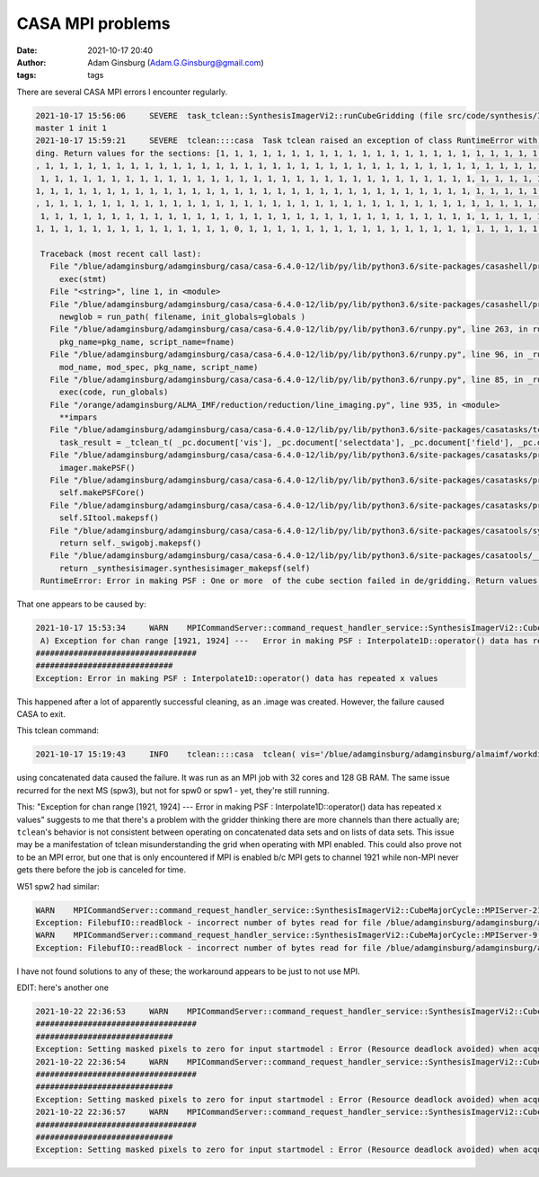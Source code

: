 CASA MPI problems
#################
:date: 2021-10-17 20:40 
:author: Adam Ginsburg (Adam.G.Ginsburg@gmail.com)
:tags: tags


There are several CASA MPI errors I encounter regularly.

.. code::

   2021-10-17 15:56:06     SEVERE  task_tclean::SynthesisImagerVi2::runCubeGridding (file src/code/synthesis/ImagerObjects/SynthesisImagerVi2.cc, line 1579)       remainder rank 7 failed
   master 1 init 1
   2021-10-17 15:59:21     SEVERE  tclean::::casa  Task tclean raised an exception of class RuntimeError with the following message: Error in making PSF : One or more  of the cube section failed in de/grid
   ding. Return values for the sections: [1, 1, 1, 1, 1, 1, 1, 1, 1, 1, 1, 1, 1, 1, 1, 1, 1, 1, 1, 1, 1, 1, 1, 1, 1, 1, 1, 1, 1, 1, 1, 1, 1, 1, 1, 1, 1, 1, 1, 1, 1, 1, 1, 1, 1, 1, 1, 1, 1, 1, 1, 1, 1, 1, 1
   , 1, 1, 1, 1, 1, 1, 1, 1, 1, 1, 1, 1, 1, 1, 1, 1, 1, 1, 1, 1, 1, 1, 1, 1, 1, 1, 1, 1, 1, 1, 1, 1, 1, 1, 1, 1, 1, 1, 1, 1, 1, 1, 1, 1, 1, 1, 1, 1, 1, 1, 1, 1, 1, 1, 1, 1, 1, 1, 1, 1, 1, 1, 1, 1, 1, 1, 1,
    1, 1, 1, 1, 1, 1, 1, 1, 1, 1, 1, 1, 1, 1, 1, 1, 1, 1, 1, 1, 1, 1, 1, 1, 1, 1, 1, 1, 1, 1, 1, 1, 1, 1, 1, 1, 1, 1, 1, 1, 1, 1, 1, 1, 1, 1, 1, 1, 1, 1, 1, 1, 1, 1, 1, 1, 1, 1, 1, 1, 1, 1, 1, 1, 1, 1, 1,
   1, 1, 1, 1, 1, 1, 1, 1, 1, 1, 1, 1, 1, 1, 1, 1, 1, 1, 1, 1, 1, 1, 1, 1, 1, 1, 1, 1, 1, 1, 1, 1, 1, 1, 1, 1, 1, 1, 1, 1, 1, 1, 1, 1, 1, 1, 1, 1, 1, 1, 1, 1, 1, 1, 1, 1, 1, 1, 1, 1, 1, 1, 1, 1, 1, 1, 1, 1
   , 1, 1, 1, 1, 1, 1, 1, 1, 1, 1, 1, 1, 1, 1, 1, 1, 1, 1, 1, 1, 1, 1, 1, 1, 1, 1, 1, 1, 1, 1, 1, 1, 1, 1, 1, 1, 1, 1, 1, 1, 1, 1, 1, 1, 1, 1, 1, 1, 1, 1, 1, 1, 1, 1, 1, 1, 1, 1, 1, 1, 1, 1, 1, 1, 1, 1, 1,
    1, 1, 1, 1, 1, 1, 1, 1, 1, 1, 1, 1, 1, 1, 1, 1, 1, 1, 1, 1, 1, 1, 1, 1, 1, 1, 1, 1, 1, 1, 1, 1, 1, 1, 1, 1, 1, 1, 1, 1, 1, 1, 1, 1, 1, 1, 1, 1, 1, 1, 1, 1, 1, 1, 1, 1, 1, 1, 1, 1, 1, 1, 1, 1, 1, 1, 1,
   1, 1, 1, 1, 1, 1, 1, 1, 1, 1, 1, 1, 1, 1, 0, 1, 1, 1, 1, 1, 1, 1, 1, 1, 1, 1, 1, 1, 1, 1, 1, 1, 1, 1, 1, 1, 1, 1, 1, 1, 1, 1, 1]

    Traceback (most recent call last):
      File "/blue/adamginsburg/adamginsburg/casa/casa-6.4.0-12/lib/py/lib/python3.6/site-packages/casashell/private/init_system.py", line 238, in __evprop__
        exec(stmt)
      File "<string>", line 1, in <module>
      File "/blue/adamginsburg/adamginsburg/casa/casa-6.4.0-12/lib/py/lib/python3.6/site-packages/casashell/private/init_system.py", line 175, in execfile
        newglob = run_path( filename, init_globals=globals )
      File "/blue/adamginsburg/adamginsburg/casa/casa-6.4.0-12/lib/py/lib/python3.6/runpy.py", line 263, in run_path
        pkg_name=pkg_name, script_name=fname)
      File "/blue/adamginsburg/adamginsburg/casa/casa-6.4.0-12/lib/py/lib/python3.6/runpy.py", line 96, in _run_module_code
        mod_name, mod_spec, pkg_name, script_name)
      File "/blue/adamginsburg/adamginsburg/casa/casa-6.4.0-12/lib/py/lib/python3.6/runpy.py", line 85, in _run_code
        exec(code, run_globals)
      File "/orange/adamginsburg/ALMA_IMF/reduction/reduction/line_imaging.py", line 935, in <module>
        **impars
      File "/blue/adamginsburg/adamginsburg/casa/casa-6.4.0-12/lib/py/lib/python3.6/site-packages/casatasks/tclean.py", line 1660, in __call__
        task_result = _tclean_t( _pc.document['vis'], _pc.document['selectdata'], _pc.document['field'], _pc.document['spw'], _pc.document['timerange'], _pc.document['uvrange'], _pc.document['antenna'], _pc.document['scan'], _pc.document['observation'], _pc.document['intent'], _pc.document['datacolumn'], _pc.document['imagename'], _pc.document['imsize'], _pc.document['cell'], _pc.document['phasecenter'], _pc.document['stokes'], _pc.document['projection'], _pc.document['startmodel'], _pc.document['specmode'], _pc.document['reffreq'], _pc.document['nchan'], _pc.document['start'], _pc.document['width'], _pc.document['outframe'], _pc.document['veltype'], _pc.document['restfreq'], _pc.document['interpolation'], _pc.document['perchanweightdensity'], _pc.document['gridder'], _pc.document['facets'], _pc.document['psfphasecenter'], _pc.document['wprojplanes'], _pc.document['vptable'], _pc.document['mosweight'], _pc.document['aterm'], _pc.document['psterm'], _pc.document['wbawp'], _pc.document['conjbeams'], _pc.document['cfcache'], _pc.document['usepointing'], _pc.document['computepastep'], _pc.document['rotatepastep'], _pc.document['pointingoffsetsigdev'], _pc.document['pblimit'], _pc.document['normtype'], _pc.document['deconvolver'], _pc.document['scales'], _pc.document['nterms'], _pc.document['smallscalebias'], _pc.document['restoration'], _pc.document['restoringbeam'], _pc.document['pbcor'], _pc.document['outlierfile'], _pc.document['weighting'], _pc.document['robust'], _pc.document['noise'], _pc.document['npixels'], _pc.document['uvtaper'], _pc.document['niter'], _pc.document['gain'], _pc.document['threshold'], _pc.document['nsigma'], _pc.document['cycleniter'], _pc.document['cyclefactor'], _pc.document['minpsffraction'], _pc.document['maxpsffraction'], _pc.document['interactive'], _pc.document['usemask'], _pc.document['mask'], _pc.document['pbmask'], _pc.document['sidelobethreshold'], _pc.document['noisethreshold'], _pc.document['lownoisethreshold'], _pc.document['negativethreshold'], _pc.document['smoothfactor'], _pc.document['minbeamfrac'], _pc.document['cutthreshold'], _pc.document['growiterations'], _pc.document['dogrowprune'], _pc.document['minpercentchange'], _pc.document['verbose'], _pc.document['fastnoise'], _pc.document['restart'], _pc.document['savemodel'], _pc.document['calcres'], _pc.document['calcpsf'], _pc.document['psfcutoff'], _pc.document['parallel'] )
      File "/blue/adamginsburg/adamginsburg/casa/casa-6.4.0-12/lib/py/lib/python3.6/site-packages/casatasks/private/task_tclean.py", line 364, in tclean
        imager.makePSF()
      File "/blue/adamginsburg/adamginsburg/casa/casa-6.4.0-12/lib/py/lib/python3.6/site-packages/casatasks/private/imagerhelpers/imager_base.py", line 344, in makePSF
        self.makePSFCore()
      File "/blue/adamginsburg/adamginsburg/casa/casa-6.4.0-12/lib/py/lib/python3.6/site-packages/casatasks/private/imagerhelpers/imager_base.py", line 496, in makePSFCore
        self.SItool.makepsf()
      File "/blue/adamginsburg/adamginsburg/casa/casa-6.4.0-12/lib/py/lib/python3.6/site-packages/casatools/synthesisimager.py", line 70, in makepsf
        return self._swigobj.makepsf()
      File "/blue/adamginsburg/adamginsburg/casa/casa-6.4.0-12/lib/py/lib/python3.6/site-packages/casatools/__casac__/synthesisimager.py", line 322, in makepsf
        return _synthesisimager.synthesisimager_makepsf(self)
    RuntimeError: Error in making PSF : One or more  of the cube section failed in de/gridding. Return values for the sections: [1, 1, 1, 1, 1, 1, 1, 1, 1, 1, 1, 1, 1, 1, 1, 1, 1, 1, 1, 1, 1, 1, 1, 1, 1, 1, 1, 1, 1, 1, 1, 1, 1, 1, 1, 1, 1, 1, 1, 1, 1, 1, 1, 1, 1, 1, 1, 1, 1, 1, 1, 1, 1, 1, 1, 1, 1, 1, 1, 1, 1, 1, 1, 1, 1, 1, 1, 1, 1, 1, 1, 1, 1, 1, 1, 1, 1, 1, 1, 1, 1, 1, 1, 1, 1, 1, 1, 1, 1, 1, 1, 1, 1, 1, 1, 1, 1, 1, 1, 1, 1, 1, 1, 1, 1, 1, 1, 1, 1, 1, 1, 1, 1, 1, 1, 1, 1, 1, 1, 1, 1, 1, 1, 1, 1, 1, 1, 1, 1, 1, 1, 1, 1, 1, 1, 1, 1, 1, 1, 1, 1, 1, 1, 1, 1, 1, 1, 1, 1, 1, 1, 1, 1, 1, 1, 1, 1, 1, 1, 1, 1, 1, 1, 1, 1, 1, 1, 1, 1, 1, 1, 1, 1, 1, 1, 1, 1, 1, 1, 1, 1, 1, 1, 1, 1, 1, 1, 1, 1, 1, 1, 1, 1, 1, 1, 1, 1, 1, 1, 1, 1, 1, 1, 1, 1, 1, 1, 1, 1, 1, 1, 1, 1, 1, 1, 1, 1, 1, 1, 1, 1, 1, 1, 1, 1, 1, 1, 1, 1, 1, 1, 1, 1, 1, 1, 1, 1, 1, 1, 1, 1, 1, 1, 1, 1, 1, 1, 1, 1, 1, 1, 1, 1, 1, 1, 1, 1, 1, 1, 1, 1, 1, 1, 1, 1, 1, 1, 1, 1, 1, 1, 1, 1, 1, 1, 1, 1, 1, 1, 1, 1, 1, 1, 1, 1, 1, 1, 1, 1, 1, 1, 1, 1, 1, 1, 1, 1, 1, 1, 1, 1, 1, 1, 1, 1, 1, 1, 1, 1, 1, 1, 1, 1, 1, 1, 1, 1, 1, 1, 1, 1, 1, 1, 1, 1, 1, 1, 1, 1, 1, 1, 1, 1, 1, 1, 1, 1, 1, 1, 1, 1, 1, 1, 1, 1, 1, 1, 1, 1, 1, 1, 1, 1, 1, 1, 1, 1, 1, 1, 1, 1, 1, 1, 1, 1, 1, 1, 1, 1, 1, 1, 1, 1, 1, 1, 1, 1, 1, 1, 1, 1, 1, 1, 1, 1, 1, 1, 1, 1, 1, 1, 1, 1, 1, 1, 1, 1, 1, 1, 1, 1, 1, 1, 1, 1, 0, 1, 1, 1, 1, 1, 1, 1, 1, 1, 1, 1, 1, 1, 1, 1, 1, 1, 1, 1, 1, 1, 1, 1, 1, 1, 1, 1, 1]


That one appears to be caused by:

.. code::

    2021-10-17 15:53:34     WARN    MPICommandServer::command_request_handler_service::SynthesisImagerVi2::CubeMajorCycle::MPIServer-7 (file src/code/synthesis/ImagerObjects/CubeMajorCycleAlgorithm.cc, line
     A) Exception for chan range [1921, 1924] ---   Error in making PSF : Interpolate1D::operator() data has repeated x values
    ##################################
    #############################
    Exception: Error in making PSF : Interpolate1D::operator() data has repeated x values


This happened after a lot of apparently successful cleaning, as an .image was created.  However, the failure caused
CASA to exit.


This tclean command:

.. code::

   2021-10-17 15:19:43     INFO    tclean::::casa  tclean( vis='/blue/adamginsburg/adamginsburg/almaimf/workdir/G008.67_B3_spw2_12M.concat.ms', selectdata=True, field='G008.67', spw='', timerange='', uvrange='', antenna='', scan='', observation='', intent='', datacolumn='corrected', imagename='/blue/adamginsburg/adamginsburg/almaimf/workdir/G008.67_B3_spw2_12M_spw2', imsize=[2880, 2250], cell=['0.08arcsec', '0.08arcsec'], phasecenter='ICRS 271.5877979623041deg -21.620789662367244deg', stokes='I', projection='SIN', startmodel='', specmode='cube', reffreq='', nchan=-1, start='', width='', outframe='LSRK', veltype='radio', restfreq=[], interpolation='linear', perchanweightdensity=True, gridder='mosaic', facets=1, psfphasecenter='', wprojplanes=1, vptable='', mosweight=True, aterm=True, psterm=False, wbawp=True, conjbeams=False, cfcache='', usepointing=False, computepastep=360.0, rotatepastep=360.0, pointingoffsetsigdev=[], pblimit=0.05, normtype='flatnoise', deconvolver='multiscale', scales=[0, 4, 8, 16, 32], nterms=2, smallscalebias=0.5, restoration=True, restoringbeam='', pbcor=False, outlierfile='', weighting='briggsbwtaper', robust=0.0, noise='1.0Jy', npixels=0, uvtaper=[''], niter=5000000, gain=0.1, threshold='0.0168Jy', nsigma=0.0, cycleniter=-1, cyclefactor=2.0, minpsffraction=0.05, maxpsffraction=0.8, interactive=0, usemask='user', mask='', pbmask=0.1, sidelobethreshold=3.0, noisethreshold=5.0, lownoisethreshold=1.5, negativethreshold=0.0, smoothfactor=1.0, minbeamfrac=0.3, cutthreshold=0.01, growiterations=75, dogrowprune=True, minpercentchange=-1.0, verbose=False, fastnoise=True, restart=True, savemodel='none', calcres=False, calcpsf=True, psfcutoff=0.35, parallel=True )

using concatenated data caused the failure.  It was run as an MPI job with 32 cores and 128 GB RAM.
The same issue recurred for the next MS (spw3), but not for spw0 or spw1 - yet, they're still running.


This: "Exception for chan range [1921, 1924] ---   Error in making PSF : Interpolate1D::operator() data has repeated x values" suggests to me that there's
a problem with the gridder thinking there are more channels than there actually are; ``tclean``'s behavior is not consistent between operating on concatenated
data sets and on lists of data sets.  This issue may be a manifestation of tclean misunderstanding the grid when operating with MPI enabled.
This could also prove not to be an MPI error, but one that is only encountered if MPI is enabled b/c MPI gets to channel 1921 while non-MPI never gets
there before the job is canceled for time.





W51 spw2 had similar:

.. code::

    WARN    MPICommandServer::command_request_handler_service::SynthesisImagerVi2::CubeMajorCycle::MPIServer-21 (file src/code/synthesis/ImagerObjects/CubeMajorCycleAlgorithm.cc, line 336)        Exception for chan range [1269, 1277] ---   FilebufIO::readBlock - incorrect number of bytes read for file /blue/adamginsburg/adamginsburg/almaimf/workdir/W51-E_B3_spw2_12M_spw2.sumwt/table.f0
    Exception: FilebufIO::readBlock - incorrect number of bytes read for file /blue/adamginsburg/adamginsburg/almaimf/workdir/W51-E_B3_spw2_12M_spw2.sumwt/table.f0
    WARN    MPICommandServer::command_request_handler_service::SynthesisImagerVi2::CubeMajorCycle::MPIServer-9 (file src/code/synthesis/ImagerObjects/CubeMajorCycleAlgorithm.cc, line 336) Exception for chan range [1314, 1322] ---   FilebufIO::readBlock - incorrect number of bytes read for file /blue/adamginsburg/adamginsburg/almaimf/workdir/W51-E_B3_spw2_12M_spw2.sumwt/table.f0
    Exception: FilebufIO::readBlock - incorrect number of bytes read for file /blue/adamginsburg/adamginsburg/almaimf/workdir/W51-E_B3_spw2_12M_spw2.sumwt/table.f0


I have not found solutions to any of these; the workaround appears to be just to not use MPI.


EDIT: here's another one


.. code::

    2021-10-22 22:36:53     WARN    MPICommandServer::command_request_handler_service::SynthesisImagerVi2::CubeMajorCycle::MPIServer-2 (file src/code/synthesis/ImagerObjects/CubeMajorCycleAlgorithm.cc, line 336) Exception for chan range [55, 109] ---   Setting masked pixels to zero for input startmodel : Error (Resource deadlock avoided) when acquiring lock on /blue/adamginsburg/adamginsburg/almaimf/workdir/G327.29_B6_spw1_12M_sio.contcube.model/table.lock
    ##################################
    #############################
    Exception: Setting masked pixels to zero for input startmodel : Error (Resource deadlock avoided) when acquiring lock on /blue/adamginsburg/adamginsburg/almaimf/workdir/G327.29_B6_spw1_12M_sio.contcube.model/table.lock
    2021-10-22 22:36:54     WARN    MPICommandServer::command_request_handler_service::SynthesisImagerVi2::CubeMajorCycle::MPIServer-4 (file src/code/synthesis/ImagerObjects/CubeMajorCycleAlgorithm.cc, line 336) Exception for chan range [165, 219] ---   Setting masked pixels to zero for input startmodel : Error (Resource deadlock avoided) when acquiring lock on /blue/adamginsburg/adamginsburg/almaimf/workdir/G327.29_B6_spw1_12M_sio.contcube.model/table.lock
    ##################################
    #############################
    Exception: Setting masked pixels to zero for input startmodel : Error (Resource deadlock avoided) when acquiring lock on /blue/adamginsburg/adamginsburg/almaimf/workdir/G327.29_B6_spw1_12M_sio.contcube.model/table.lock
    2021-10-22 22:36:57     WARN    MPICommandServer::command_request_handler_service::SynthesisImagerVi2::CubeMajorCycle::MPIServer-1 (file src/code/synthesis/ImagerObjects/CubeMajorCycleAlgorithm.cc, line 336) Exception for chan range [0, 54] ---   Setting masked pixels to zero for input startmodel : Error (Resource deadlock avoided) when acquiring lock on /blue/adamginsburg/adamginsburg/almaimf/workdir/G327.29_B6_spw1_12M_sio.contcube.model/table.lock
    ##################################
    #############################
    Exception: Setting masked pixels to zero for input startmodel : Error (Resource deadlock avoided) when acquiring lock on /blue/adamginsburg/adamginsburg/almaimf/workdir/G327.29_B6_spw1_12M_sio.contcube.model/table.lock
